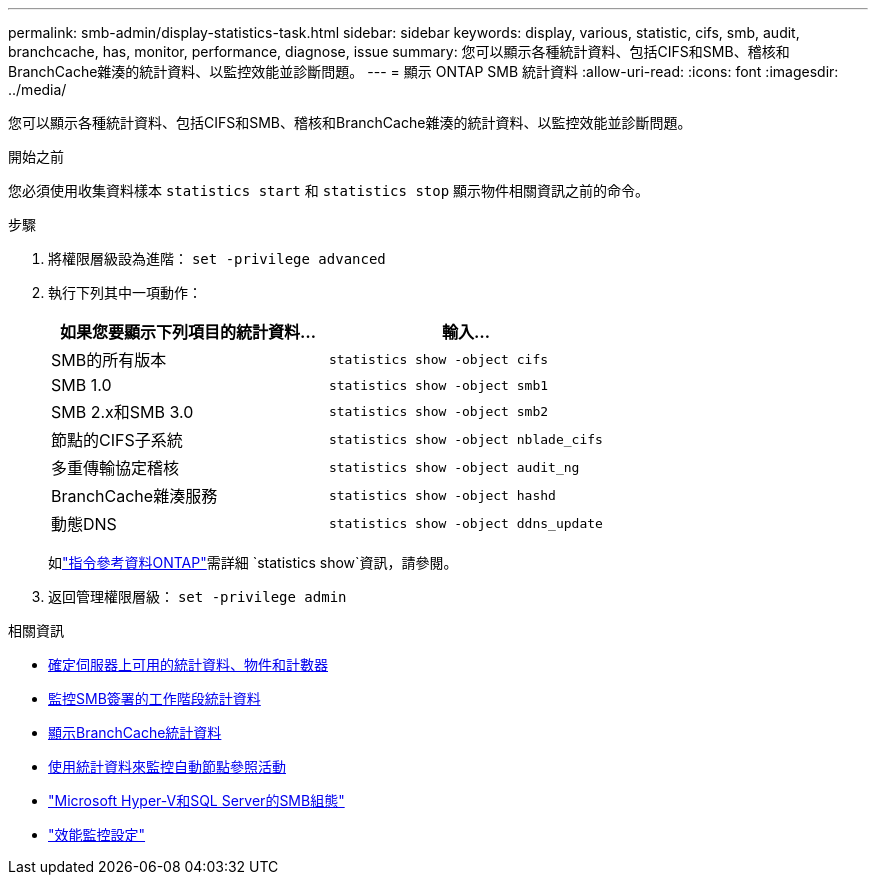 ---
permalink: smb-admin/display-statistics-task.html 
sidebar: sidebar 
keywords: display, various, statistic, cifs, smb, audit, branchcache, has, monitor, performance, diagnose, issue 
summary: 您可以顯示各種統計資料、包括CIFS和SMB、稽核和BranchCache雜湊的統計資料、以監控效能並診斷問題。 
---
= 顯示 ONTAP SMB 統計資料
:allow-uri-read: 
:icons: font
:imagesdir: ../media/


[role="lead"]
您可以顯示各種統計資料、包括CIFS和SMB、稽核和BranchCache雜湊的統計資料、以監控效能並診斷問題。

.開始之前
您必須使用收集資料樣本 `statistics start` 和 `statistics stop` 顯示物件相關資訊之前的命令。

.步驟
. 將權限層級設為進階： `set -privilege advanced`
. 執行下列其中一項動作：
+
|===
| 如果您要顯示下列項目的統計資料... | 輸入... 


 a| 
SMB的所有版本
 a| 
`statistics show -object cifs`



 a| 
SMB 1.0
 a| 
`statistics show -object smb1`



 a| 
SMB 2.x和SMB 3.0
 a| 
`statistics show -object smb2`



 a| 
節點的CIFS子系統
 a| 
`statistics show -object nblade_cifs`



 a| 
多重傳輸協定稽核
 a| 
`statistics show -object audit_ng`



 a| 
BranchCache雜湊服務
 a| 
`statistics show -object hashd`



 a| 
動態DNS
 a| 
`statistics show -object ddns_update`

|===
+
如link:https://docs.netapp.com/us-en/ontap-cli/statistics-show.html["指令參考資料ONTAP"^]需詳細 `statistics show`資訊，請參閱。

. 返回管理權限層級： `set -privilege admin`


.相關資訊
* xref:determine-statistics-objects-counters-available-task.adoc[確定伺服器上可用的統計資料、物件和計數器]
* xref:monitor-signed-session-statistics-task.adoc[監控SMB簽署的工作階段統計資料]
* xref:display-branchcache-statistics-task.adoc[顯示BranchCache統計資料]
* xref:statistics-monitor-automatic-node-referral-task.adoc[使用統計資料來監控自動節點參照活動]
* link:../smb-hyper-v-sql/index.html["Microsoft Hyper-V和SQL Server的SMB組態"]
* link:../performance-config/index.html["效能監控設定"]

